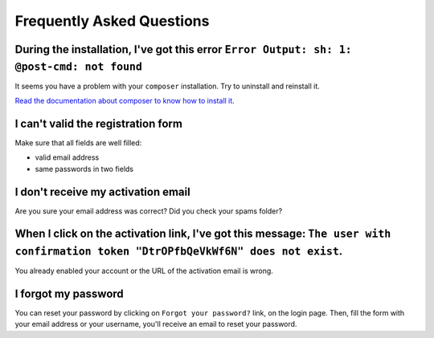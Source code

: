 Frequently Asked Questions
==========================

During the installation, I've got this error ``Error Output: sh: 1: @post-cmd: not found``
------------------------------------------------------------------------------------------

It seems you have a problem with your ``composer`` installation. Try to uninstall and reinstall it.

`Read the documentation about composer to know how to install it
<https://getcomposer.org/doc/00-intro.md>`__.

I can't valid the registration form
-----------------------------------

Make sure that all fields are well filled:

* valid email address
* same passwords in two fields

I don't receive my activation email
-----------------------------------

Are you sure your email address was correct? Did you check your spams folder?

When I click on the activation link, I've got this message: ``The user with confirmation token "DtrOPfbQeVkWf6N" does not exist``.
----------------------------------------------------------------------------------------------------------------------------------

You already enabled your account or the URL of the activation email is wrong.

I forgot my password
--------------------

You can reset your password by clicking on ``Forgot your password?`` link,
on the login page. Then, fill the form with your email address or your username,
you'll receive an email to reset your password.
